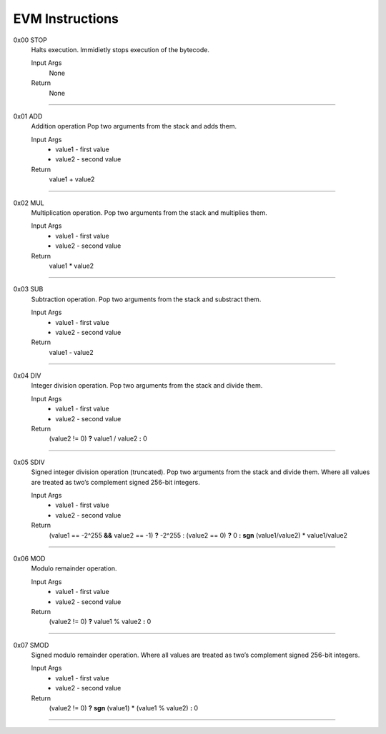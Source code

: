 =====================
**EVM Instructions**
=====================

0x00    STOP
	Halts execution.
	Immidietly stops execution of the bytecode.
  
	Input Args
		None
	Return 
		None
    
---------------------

0x01    ADD
	Addition operation
	Pop two arguments from the stack and adds them.
  
	Input Args
		* value1 - first value  
		* value2 - second value
    
	Return 
		value1 + value2
    
---------------------

0x02    MUL
	Multiplication operation.
	Pop two arguments from the stack and multiplies them.
  
	Input Args
		* value1 - first value  
		* value2 - second value
    
	Return 
		value1 * value2
    
---------------------

0x03    SUB
	Subtraction operation.
	Pop two arguments from the stack and substract them.
  
	Input Args
		* value1 - first value   
		* value2 - second value
    
	Return 
		value1 - value2
    
---------------------

0x04    DIV
	Integer division operation.
	Pop two arguments from the stack and divide them.
  
	Input Args
		* value1 - first value  
		* value2 - second value
    
	Return 
		(value2 != 0) **?** value1 / value2 **:** 0
    
---------------------

0x05    SDIV
	Signed integer division operation (truncated). Pop two arguments from the stack and divide them. Where all values are treated as two’s complement signed 256-bit integers.
  
	Input Args
		* value1 - first value  
		* value2 - second value
    
	Return 
		(value1 == -2^255 **&&** value2 == -1) **?** -2^255 : (value2 == 0) **?** 0 **:** **sgn** (value1/value2) * value1/value2
    
---------------------

0x06    MOD
	Modulo remainder operation.
  
	Input Args
		* value1 - first value  
		* value2 - second value
    
	Return 
		(value2 != 0) **?** value1 % value2 **:** 0
    
---------------------

0x07    SMOD
	Signed modulo remainder operation. Where all values are treated as two’s complement signed 256-bit integers.
  
	Input Args
		* value1 - first value  
		* value2 - second value
    
	Return 
		(value2 != 0) **?** **sgn** (value1) * (value1 % value2) **:** 0
    
---------------------
